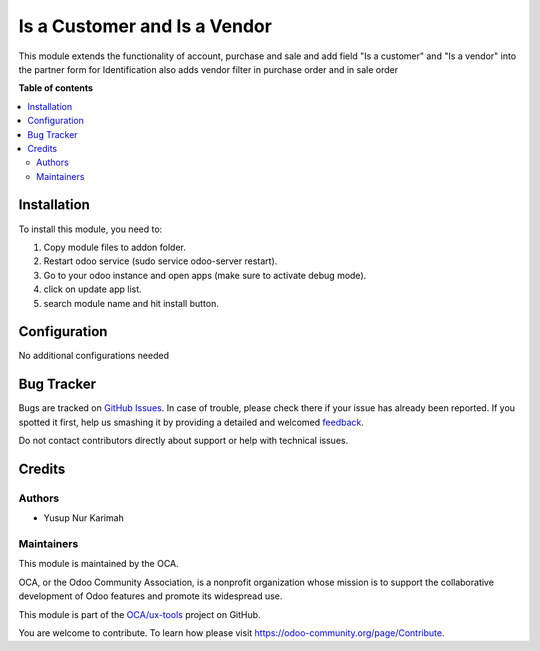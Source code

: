 =============================
Is a Customer and Is a Vendor
=============================

.. !!!!!!!!!!!!!!!!!!!!!!!!!!!!!!!!!!!!!!!!!!!!!!!!!!!!
   !! This file is generated by oca-gen-addon-readme !!
   !! changes will be overwritten.                   !!
   !!!!!!!!!!!!!!!!!!!!!!!!!!!!!!!!!!!!!!!!!!!!!!!!!!!!

.. |badge1| image:: https://img.shields.io/badge/maturity-Beta-yellow.png
    :target: https://odoo-community.org/page/development-status
    :alt: Beta
.. |badge2| image:: https://img.shields.io/badge/licence-LGPL--3-blue.png
    :target: http://www.gnu.org/licenses/lgpl-3.0-standalone.html
    :alt: License: LGPL-3
.. |badge3| image:: https://img.shields.io/badge/github-OCA%2Fux--tools-lightgray.png?logo=github
    :target: https://github.com/OCA/ux-tools/tree/14.0/cup_is_customer_is_vendor
    :alt: OCA/ux-tools
.. |badge4| image:: https://img.shields.io/badge/weblate-Translate%20me-F47D42.png
    :target: https://translation.odoo-community.org/projects/ux-tools-14-0/ux-tools-14-0-cup_is_customer_is_vendor
    :alt: Translate me on Weblate

|badge1| |badge2| |badge3| |badge4| 

This module extends the functionality of account, purchase and sale and
add field "Is a customer" and "Is a vendor" into the partner form for Identification
also adds vendor filter in purchase order and in sale order

**Table of contents**

.. contents::
   :local:

Installation
============

To install this module, you need to:

#. Copy module files to addon folder.
#. Restart odoo service (sudo service odoo-server restart).
#. Go to your odoo instance and open apps (make sure to activate debug mode).
#. click on update app list.
#. search module name and hit install button.

Configuration
=============

No additional configurations needed

Bug Tracker
===========

Bugs are tracked on `GitHub Issues <https://github.com/OCA/ux-tools/issues>`_.
In case of trouble, please check there if your issue has already been reported.
If you spotted it first, help us smashing it by providing a detailed and welcomed
`feedback <https://github.com/OCA/ux-tools/issues/new?body=module:%20cup_is_customer_is_vendor%0Aversion:%2014.0%0A%0A**Steps%20to%20reproduce**%0A-%20...%0A%0A**Current%20behavior**%0A%0A**Expected%20behavior**>`_.

Do not contact contributors directly about support or help with technical issues.

Credits
=======

Authors
~~~~~~~

* Yusup Nur Karimah

Maintainers
~~~~~~~~~~~

This module is maintained by the OCA.

.. image:: https://odoo-community.org/logo.png
   :alt: Odoo Community Association
   :target: https://odoo-community.org

OCA, or the Odoo Community Association, is a nonprofit organization whose
mission is to support the collaborative development of Odoo features and
promote its widespread use.

This module is part of the `OCA/ux-tools <https://github.com/OCA/ux-tools/tree/14.0/cup_is_customer_is_vendor>`_ project on GitHub.

You are welcome to contribute. To learn how please visit https://odoo-community.org/page/Contribute.
